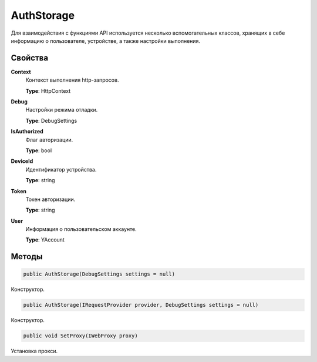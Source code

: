 AuthStorage
==================================================================

Для взаимодействия с функциями API используется несколько вспомогательных классов,
хранящих в себе информацию о пользователе, устройстве, а также настройки выполнения.

------------------------------------------------------------------
Свойства
------------------------------------------------------------------

**Context**
   Контекст выполнения http-запросов.

   **Type**: HttpContext

**Debug**
   Настройки режима отладки.
   
   **Type**: DebugSettings

**IsAuthorized**
   Флаг авторизации.
   
   **Type**: bool   

**DeviceId**
   Идентификатор устройства.

   **Type**: string

**Token**
   Токен авторизации.
   
   **Type**: string

**User**
   Информация о пользовательском аккаунте.
   
   **Type**: YAccount

------------------------------------------------------------------
Методы
------------------------------------------------------------------

.. code-block:: csharp

   public AuthStorage(DebugSettings settings = null)

Конструктор.

.. code-block:: csharp

   public AuthStorage(IRequestProvider provider, DebugSettings settings = null)

Конструктор.

.. code-block:: csharp

   public void SetProxy(IWebProxy proxy)

Установка прокси.

